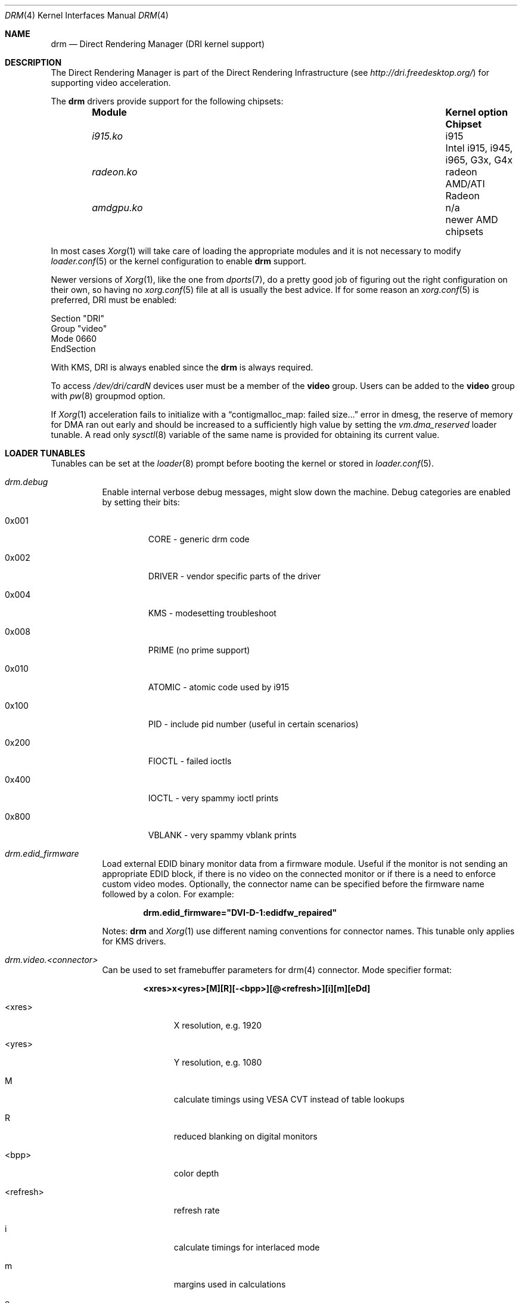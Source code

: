.\"	$NetBSD: drm.4,v 1.7 2009/05/12 08:16:46 wiz Exp $
.\"
.\" Copyright (c) 2007 Thomas Klausner
.\" All rights reserved.
.\"
.\" Redistribution and use in source and binary forms, with or without
.\" modification, are permitted provided that the following conditions
.\" are met:
.\" 1. Redistributions of source code must retain the above copyright
.\"    notice, this list of conditions and the following disclaimer.
.\" 2. Redistributions in binary form must reproduce the above copyright
.\"    notice, this list of conditions and the following disclaimer in the
.\"    documentation and/or other materials provided with the distribution.
.\"
.\" THIS SOFTWARE IS PROVIDED BY THE AUTHOR ``AS IS'' AND ANY EXPRESS OR
.\" IMPLIED WARRANTIES, INCLUDING, BUT NOT LIMITED TO, THE IMPLIED WARRANTIES
.\" OF MERCHANTABILITY AND FITNESS FOR A PARTICULAR PURPOSE ARE DISCLAIMED.
.\" IN NO EVENT SHALL THE AUTHOR BE LIABLE FOR ANY DIRECT, INDIRECT,
.\" INCIDENTAL, SPECIAL, EXEMPLARY, OR CONSEQUENTIAL DAMAGES (INCLUDING, BUT
.\" NOT LIMITED TO, PROCUREMENT OF SUBSTITUTE GOODS OR SERVICES; LOSS OF USE,
.\" DATA, OR PROFITS; OR BUSINESS INTERRUPTION) HOWEVER CAUSED AND ON ANY
.\" THEORY OF LIABILITY, WHETHER IN CONTRACT, STRICT LIABILITY, OR TORT
.\" (INCLUDING NEGLIGENCE OR OTHERWISE) ARISING IN ANY WAY OUT OF THE USE OF
.\" THIS SOFTWARE, EVEN IF ADVISED OF THE POSSIBILITY OF SUCH DAMAGE.
.\"
.Dd June 18, 2022
.Dt DRM 4
.Os
.Sh NAME
.Nm drm
.Nd Direct Rendering Manager (DRI kernel support)
.Sh DESCRIPTION
The
.Tn Direct Rendering Manager
is part of the
.Tn Direct Rendering Infrastructure
(see
.Pa http://dri.freedesktop.org/ )
for supporting video acceleration.
.Pp
The
.Nm
drivers provide support for the following chipsets:
.Bl -column -offset indent ".Pa radeon.ko" ".Sy Kernel Option" ".Sy Chipset"
.It Sy Module Ta Sy "Kernel option" Ta Sy Chipset
.It Pa i915.ko Ta i915 Ta Intel i915, i945, i965, G3x, G4x
.It Pa radeon.ko Ta radeon Ta AMD/ATI Radeon
.It Pa amdgpu.ko Ta n/a Ta newer AMD chipsets
.El
.Pp
In most cases
.Xr Xorg 1
will take care of loading the appropriate modules and it is not necessary to
modify
.Xr loader.conf 5
or the kernel configuration to enable
.Nm
support.
.Pp
Newer versions of
.Xr Xorg 1 ,
like the one from
.Xr dports 7 ,
do a pretty good job of figuring out the right configuration on their own,
so having no
.Xr xorg.conf 5
file at all is usually the best advice.
If for some reason an
.Xr xorg.conf 5
is preferred, DRI must be enabled:
.Bd -literal
Section "DRI"
        Group "video"
        Mode 0660
EndSection
.Ed
.Pp
With KMS, DRI is always enabled since the
.Nm
is always required.
.Pp
To access
.Pa /dev/dri/cardN
devices user must be a member of the
.Li video
group.
Users can be added to the
.Li video
group with
.Xr pw 8
groupmod option.
.\".Pp
.\"In order to use two graphics cards (an on-board and another
.\"AGP/PCI/PCIe card) with DRI, a
.\".Pa /dev/dri/card1
.\"link to
.\".Pa /dev/dri/card0
.\"has to be created using
.\".Xr devfsctl 8 .
.Pp
If
.Xr Xorg 1
acceleration fails to initialize with a
.Dq contigmalloc_map: failed size...
error in dmesg, the reserve of memory for DMA ran out early and should
be increased to a sufficiently high value by setting the
.Va vm.dma_reserved
loader tunable.
A read only
.Xr sysctl 8
variable of the same name is provided for obtaining its current value.
.Sh LOADER TUNABLES
Tunables can be set at the
.Xr loader 8
prompt before booting the kernel or stored in
.Xr loader.conf 5 .
.Bl -tag -width "xxxxxx"
.It Va drm.debug
Enable internal verbose debug messages, might slow down the machine.
Debug categories are enabled by setting their bits:
.Bl -tag -width "xxxxx"
.It 0x001
CORE - generic drm code
.It 0x002
DRIVER - vendor specific parts of the driver
.It 0x004
KMS - modesetting troubleshoot
.It 0x008
PRIME (no prime support)
.It 0x010
ATOMIC - atomic code used by i915
.It 0x100
PID - include pid number (useful in certain scenarios)
.It 0x200
FIOCTL - failed ioctls
.It 0x400
IOCTL - very spammy ioctl prints
.It 0x800
VBLANK - very spammy vblank prints
.El
.It Va drm.edid_firmware
Load external EDID binary monitor data from a firmware module.
Useful if the monitor is not sending an appropriate EDID block, if there
is no video on the connected monitor or if there is a need to enforce
custom video modes.
Optionally, the connector name can be specified before the firmware name
followed by a colon.
For example:
.Pp
.Dl drm.edid_firmware="DVI-D-1:edidfw_repaired"
.Pp
Notes:
.Nm
and
.Xr Xorg 1
use different naming conventions for connector names.
This tunable only applies for KMS drivers.
.It Va drm.video.<connector>
Can be used to set framebuffer parameters for drm(4) connector.
Mode specifier format:
.Pp
.Dl <xres>x<yres>[M][R][-<bpp>][@<refresh>][i][m][eDd]
.Bl -tag -width "<refresh>"
.It <xres>
X resolution, e.g. 1920
.It <yres>
Y resolution, e.g. 1080
.It M
calculate timings using VESA CVT instead of table lookups
.It R
reduced blanking on digital monitors
.It <bpp>
color depth
.It <refresh>
refresh rate
.It i
calculate timings for interlaced mode
.It m
margins used in calculations
.It e
force enable output
.It D
same as e option, but force digital output on HDMI/DVI
.It d
force disable output
.El
.El
.Sh SYSCTL VARIABLES
A number of
.Xr sysctl 8
variables are available:
.Bl -tag -width ".Va hw.dri.vblank_offdelay"
.It Va hw.dri.debug
If set, enables debugging output.
.It Va hw.dri.vblank_offdelay
Specifies the delay (in milliseconds) until the vblank
interrupt is disabled again when it's no longer needed.
(0 = never disable, negative value = disable immediately)
.It Va hw.dri.%d.busid
Indicates the location of the device on the PCI bus.
The format is:
.Pp
.Dl [0000-ffff]:[00-ff]:[00-1f].[0-7]
.It Va hw.dri.%d.modesetting
Indicates if kernel mode setting
.Dv ( DRIVER_MODESET
feature) is set in the device driver.
.El
.Sh SEE ALSO
.Xr Xorg 1 ,
.Xr amdgpu 4 ,
.Xr i915 4 ,
.Xr radeon 4 ,
.Xr xorg.conf 5
.Sh HISTORY
DRM was first available for Linux.
Subsequently Eric Anholt ported the DRM kernel modules to
.Fx .
.Sh CAVEATS
Disable AIGLX if necessary
.Pq Pa xorg.conf :
.Bd -literal -offset indent
Section "ServerFlags"
        Option  "AIGLX" "off"
EndSection
.\"
.\"Section "Extensions"
.\"        Option "Composite" "Disable"
.\"EndSection
.Ed
.Pp
.Cd options DRM_DEBUG
can slow DRI down a lot, disable it once
.Nm
works.
